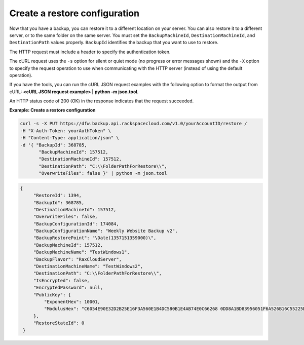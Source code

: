 .. _gsg-create-restore-config:

Create a restore configuration
~~~~~~~~~~~~~~~~~~~~~~~~~~~~~~

Now that you have a backup, you can restore it to a different location
on your server. You can also restore it to a different server, or to the
same folder on the same server. You must set the ``BackupMachineId``,
``DestinationMachineId``, and ``DestinationPath`` values properly.
``BackupId`` identifies the backup that you want to use to restore.

The HTTP request must include a header to specify the authentication
token.

The cURL request uses the ``-s`` option for silent or quiet mode (no
progress or error messages shown) and the ``-X`` option to specify the
request operation to use when communicating with the HTTP server
(instead of using the default operation).

If you have the tools, you can run the cURL JSON request examples with
the following option to format the output from cURL: **<cURL JSON
request example> \| python -m json.tool**.

An HTTP status code of 200 (OK) in the response indicates that the
request succeeded.

 
**Example: Create a restore configuration**

.. code::  

   curl -s -X PUT https://dfw.backup.api.rackspacecloud.com/v1.0/yourAccountID/restore /
   -H "X-Auth-Token: yourAuthToken" \
   -H "Content-Type: application/json" \
   -d '{ "BackupId": 368785,
          "BackupMachineId": 157512, 
          "DestinationMachineId": 157512, 
          "DestinationPath": "C:\\FolderPathForRestore\\", 
          "OverwriteFiles": false }' | python -m json.tool 
      

.. code::  

   {
        "RestoreId": 1394,
        "BackupId": 368785,
        "DestinationMachineId": 157512,
        "OverwriteFiles": false,
        "BackupConfigurationId": 174084,
        "BackupConfigurationName": "Weekly Website Backup v2",
        "BackupRestorePoint": "\Date(1357151359000)\",
        "BackupMachineId": 157512,
        "BackupMachineName": "TestWindows1",
        "BackupFlavor": "RaxCloudServer",
        "DestinationMachineName": "TestWindows2",
        "DestinationPath": "C:\\FolderPathForRestore\\",
        "IsEncrypted": false,
        "EncryptedPassword": null,
        "PublicKey": {
            "ExponentHex": 10001, 
            "ModulusHex": "C6054E90E32D2B25E16F3A560E1B4DC580B1E4AB74E0C66268 0DD8A1BD83956051F6A526B16C55225D1BE6E0B1265F4085FB2F61B61337F5D32198E5CAFFEA CD50E90517A329146E43B20194C082A9C890060AD07A542FBC035B2A96F9F212C6D94887BECB 5E15F3E55397B975B1896CFC66EBB5DD7D83587467A0E7F669ADB925A7BE4C1ECED1BC9E92DB 768CE76FDC86CCDD04BDF469679FE3261AA66C22AC6263E540B79780AAF09CFC798CDC4D1218 867388632EA4BD1BF511E4881E07C5387DDDBE741E615ACA0C32A738F5B952F1C17051EC3BAF 9F64C629515EA2AF93E6BB450A8B1B3E02963471679D5670AF93CFEA649172EDA7AC5E071E2D 3AF0BD"
        },
        "RestoreStateId": 0
    }
